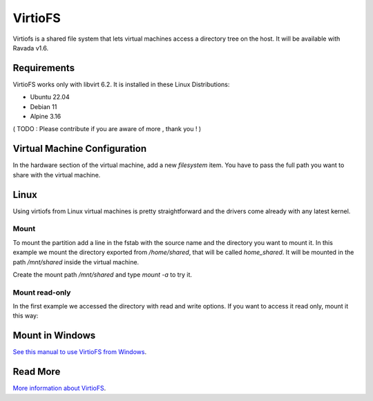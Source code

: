 VirtioFS
========

Virtiofs is a shared file system that lets virtual machines access a directory tree on the host. It will be available with Ravada v1.6.

Requirements
-------------

VirtioFS works only with libvirt 6.2. It is installed in these Linux
Distributions:

* Ubuntu 22.04
* Debian 11
* Alpine 3.16

( TODO : Please contribute if you are aware of more , thank you ! )

Virtual Machine Configuration
-----------------------------

In the hardware section of the virtual machine, add a new *filesystem* item.
You have to pass the full path you want to share with the virtual machine.

.. image:: images/new_virtiofs.jpg

Linux
-----

Using virtiofs from Linux virtual machines is pretty straightforward
and the drivers come already with any latest kernel.

Mount
~~~~~

To mount the partition add a line in the fstab with the source name
and the directory you want to mount it. In this example we mount
the directory exported from */home/shared*, that will be called
*home_shared*. It will be mounted in the path */mnt/shared* inside
the virtual machine.

.. ::

  home_shared /mnt/shared virtiofs rw,relatime 0 0

Create the mount path */mnt/shared* and type `mount -a` to try it.

Mount read-only
~~~~~~~~~~~~~~~

In the first example we accessed the directory with read and write options.
If you want to access it read only, mount it this way:

.. ::

  home_software /mnt/software virtiofs ro,relatime 0 0


Mount in Windows
----------------

`See this manual to use VirtioFS from Windows <https://virtio-fs.gitlab.io/howto-windows.html>`_.

Read More
---------

`More information about VirtioFS <https://virtio-fs.gitlab.io/>`_.
